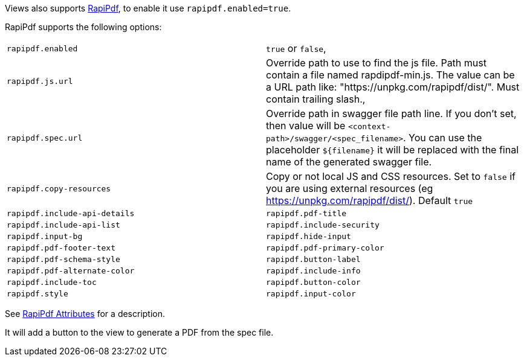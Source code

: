 Views also supports https://mrin9.github.io/RapiPdf/[RapiPdf], to enable it use `rapipdf.enabled=true`.

RapiPdf supports the following options:

|===
| `rapipdf.enabled` | `true` or `false`,
| `rapipdf.js.url` | Override path to use to find the js file. Path must contain a file named rapdipdf-min.js.  The value can be a URL path like: "https://unpkg.com/rapipdf/dist/". Must contain trailing slash.,
| `rapipdf.spec.url` | Override path in swagger file path line. If you don't set, then value will be `<context-path>/swagger/<spec_filename>`. You can use the placeholder `${filename}` it will be replaced with the final name of the generated swagger file.
| `rapipdf.copy-resources` | Copy or not local JS and CSS resources. Set to `false` if you are using external resources (eg https://unpkg.com/rapipdf/dist/). Default `true`
| `rapipdf.include-api-details`
| `rapipdf.pdf-title`
| `rapipdf.include-api-list`
| `rapipdf.include-security`
| `rapipdf.input-bg`
| `rapipdf.hide-input`
| `rapipdf.pdf-footer-text`
| `rapipdf.pdf-primary-color`
| `rapipdf.pdf-schema-style`
| `rapipdf.button-label`
| `rapipdf.pdf-alternate-color`
| `rapipdf.include-info`
| `rapipdf.include-toc`
| `rapipdf.button-color`
| `rapipdf.style`
| `rapipdf.input-color`
|===

See https://mrin9.github.io/RapiPdf/[RapiPdf Attributes] for a description.

It will add a button to the view to generate a PDF from the spec file.
